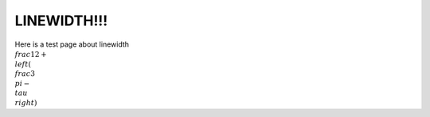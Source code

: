 LINEWIDTH!!!
===================================

Here is a test page about linewidth
:math:`\\frac{1}{2} + \\left( \\frac{3}{\\pi} - \\tau \\right)`
